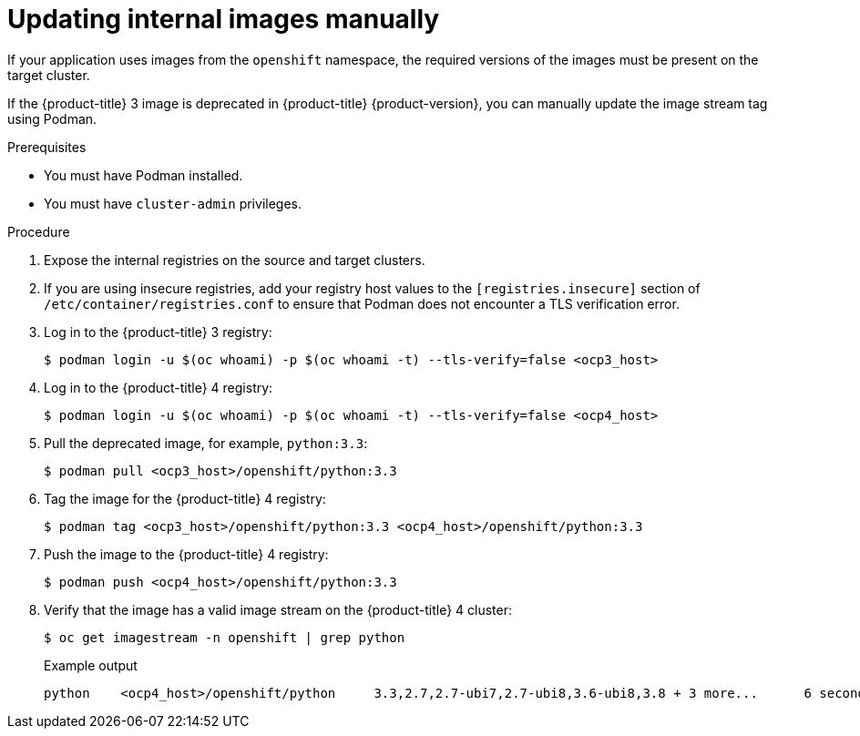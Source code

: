 // Module included in the following assemblies:
//
// * migration/migrating_3_4/migrating-applications-with-cam-3-4.adoc

[id='migration-updating-internal-images_{context}']
= Updating internal images manually

If your application uses images from the `openshift` namespace, the required versions of the images must be present on the target cluster.

If the {product-title} 3 image is deprecated in {product-title} {product-version}, you can manually update the image stream tag using Podman.

.Prerequisites

* You must have Podman installed.
* You must have `cluster-admin` privileges.

.Procedure

. Expose the internal registries on the source and target clusters.
. If you are using insecure registries, add your registry host values to the `[registries.insecure]` section of `/etc/container/registries.conf` to ensure that Podman does not encounter a TLS verification error.
. Log in to the {product-title} 3 registry:
+
[source,terminal]
----
$ podman login -u $(oc whoami) -p $(oc whoami -t) --tls-verify=false <ocp3_host>
----

. Log in to the {product-title} 4 registry:
+
[source,terminal]
----
$ podman login -u $(oc whoami) -p $(oc whoami -t) --tls-verify=false <ocp4_host>
----

. Pull the deprecated image, for example, `python:3.3`:
+
[source,terminal]
----
$ podman pull <ocp3_host>/openshift/python:3.3
----

. Tag the image for the {product-title} 4 registry:
+
[source,terminal]
----
$ podman tag <ocp3_host>/openshift/python:3.3 <ocp4_host>/openshift/python:3.3
----

. Push the image to the {product-title} 4 registry:
+
[source,terminal]
----
$ podman push <ocp4_host>/openshift/python:3.3
----

. Verify that the image has a valid image stream on the {product-title} 4 cluster:
+
[source,terminal]
----
$ oc get imagestream -n openshift | grep python
----
+
.Example output
[source,terminal]
----
python    <ocp4_host>/openshift/python     3.3,2.7,2.7-ubi7,2.7-ubi8,3.6-ubi8,3.8 + 3 more...      6 seconds ago
----
